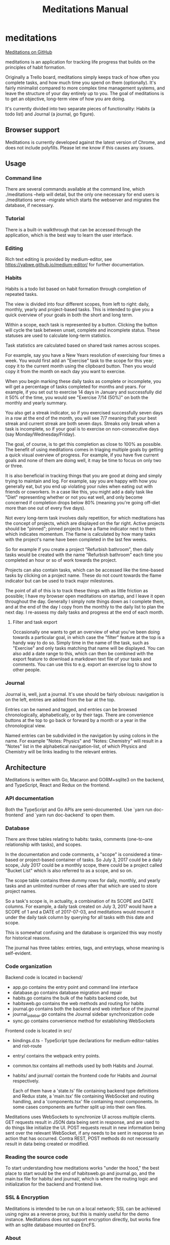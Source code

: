 #+HTML_HEAD: <link rel="stylesheet" href="https://unpkg.com/sakura.css/css/sakura.css">
#+TITLE: Meditations Manual

* meditations

[[https://github.com/ioddly/meditations][Meditations on GitHub]]

meditations is an application for tracking life progress that builds on the principles of habit
formation.

Originally a Trello board, meditations simply keeps track of how often you complete tasks, and
how much time you spend on them (optionally). It's fairly minimalist compared to more complex
time management systems, and leave the structure of your day entirely up to you. The goal of
meditations is to get an objective, long-term view of how you are doing.

It's currently divided into two separate pieces of functionality: Habits (a todo list) and
Journal (a journal, go figure).

** Browser support

Meditations is currently developed against the latest version of Chrome, and does not include
polyfills. Please let me know if this causes any issues.

** Usage

*** Command line 

There are several commands available at the command line, which ./meditations --help will detail,
but the only one necessary for end users is ./meditations serve --migrate which starts the
webserver and migrates the database, if necessary.

*** Tutorial

There is a built-in walkthrough that can be accessed through the application, which is the best
way to learn the user interface.

*** Editing 

Rich text editing is provided by medium-editor, see https://yabwe.github.io/medium-editor/ for
further documentation.

*** Habits

Habits is a todo list based on habit formation through completion of repeated tasks.

The view is divided into four different scopes, from left to right: daily, monthly, yearly and
project-based tasks. This is intended to give you a quick overview of your goals in both the
short and long term.

Within a scope, each task is represented by a button. Clicking the button will cycle the task
between unset, complete and incomplete status. These statuses are used to calculate long-term
statistics.

Task statistics are calculated based on shared task names across scopes.

For example, say you have a New Years resolution of exercising four times a week. You would first
add an "Exercise" task to the scope for this year; copy it to the current month using the
clipboard button. Then you would copy it from the month on each day you want to exercise.

When you begin marking these daily tasks as complete or incomplete, you will get a percentage of
tasks completed for months and years. For example, if you set out to exercise 14 days in January
and successfully did it 50% of the time, you would see "Exercise 7/14 (50%)" on both the monthly
and yearly summary.

You also get a streak indicator, so if you exercised successfully seven days in a row at the end
of the month, you will see 7/7 meaning that your best streak and current streak are both seven
days. Streaks only break when a task is incomplete, so if your goal is to exercise on
non-consecutive days (say Monday/Wednesday/Friday).

The goal, of course, is to get this completion as close to 100% as possible. The benefit of using
meditations comes in triaging multiple goals by getting a quick visual overview of progress. For
example, if you have five current goals and none of them are doing well, it may be time to focus
on only two or three.

It is also beneficial in tracking things that you are good at doing and simply trying to maintain
and log. For example, say you are happy with how you generally eat, but you end up violating your
rules when eating out with friends or coworkers. In a case like this, you might add a daily task
like "Diet" representing whether or not you eat well, and only become concerned if completion
drops below 80% (meaning you're going off-diet more than one out of every five days).

Not every long-term task involves daily repetition, for which meditations has the concept of
projects, which are displayed on the far right. Active projects should be "pinned"; pinned
projects have a flame indicator next to them which indicates momentum. The flame is calculated by
how many tasks with the project's name have been completed in the last few weeks.

So for example if you create a project "Refurbish bathroom", then daily tasks would be created
with the name "Refurbish bathroom" each time you completed an hour or so of work towards the
project.

Projects can also contain tasks, which can be accessed like the time-based tasks by clicking on a
project name. These do not count towards the flame indicator but can be used to track major
milestones.

The point of all of this is to track these things with as little friction as possible; I have
my browser open meditations on startup, and I leave it open throughout the day. Generally I
simply note things down as I complete them, and at the end of the day I copy from the monthly to
the daily list to plan the next day. I re-assess my daily tasks and progress at the end of each month.

**** Filter and task export

Occasionally one wants to get an overview of what you've been doing towards a particular goal, in
which case the "filter" feature at the top is a handy way to do so. Simply time in the name of
the task, such as "Exercise" and only tasks matching that name will be displayed. You can also
add a date range to this, which can then be combined with the export feature to download a
markdown text file of your tasks and comments. You can use this to e.g. export an exercise log to
show to other people.

*** Journal

Journal is, well, just a journal. It's use should be fairly obvious: navigation is on the left,
entries are added from the bar at the top.

Entries can be named and tagged, and entries can be browsed chronologically, alphabetically, or
by their tags. There are convenience buttons at the top to go back or forward by a month or a
year in the chronological view.

Named entries can be subdivided in the navigation by using colons in the name. For example
"Notes: Physics" and "Notes: Chemistry" will result in a "Notes" list in the alphabetical
navigation-list, of which Physics and Chemistry will be links leading to the relevant entries.

** Architecture

Meditations is written with Go, Macaron and GORM+sqlite3 on the backend, and TypeScript, React
and Redux on the frontend.

*** API documentation

Both the TypeScript and Go APIs are semi-documented. Use `yarn run doc-frontend` and `yarn run
doc-backend` to open them.

*** Database

There are three tables relating to habits: tasks, comments (one-to-one relationship with tasks),
and scopes.

In the documentation and code comments, a "scope" is considered a time-based or project-based
container of tasks. So July 3, 2017 could be a daily scope, July 2017 could be a monthly scope,
there could be a project called "Bucket List" which is also referred to as a scope, and so on.

The scope table contains three dummy rows for daily, monthly, and yearly tasks and an unlimited
number of rows after that which are used to store project names.

So a task's scope is, in actuality, a combination of its SCOPE and DATE columns. For example, a
daily task created on July 3, 2017 would have a SCOPE of 1 and a DATE of 2017-07-03, and
meditations would mount it under the daily task column by querying for all tasks with this date
and scope.

This is somewhat confusing and the database is organized this way mostly for historical reasons.

The journal has three tables: entries, tags, and entrytags, whose meaning is self-evident.

*** Code organization

Backend code is located in backend/

+ app.go contains the entry point and command line interface
+ database.go contains database migration and repair
+ habits.go contains the bulk of the habits backend code, but
+ habitsweb.go contains the web methods and routing for habits
+ journal.go contains both the backend and web interface of the journal
+ journal_sidebar.go contains the Journal sidebar synchronization code
+ sync.go contains convenience method for establishing WebSockets

Frontend code is located in src/

+ bindings.d.ts - TypeScript type declarations for medium-editor-tables and riot-route
+ entry/ contains the webpack entry points. 
+ common.tsx contains all methods used by both Habits and Journal.

+ habits/ and journal/ contain the frontend code for Habits and Journal respectively.

  Each of them have a 'state.ts' file containing backend type definitions and Redux state, a
  'main.tsx' file containing WebSocket and routing handling, and a 'components.tsx' file
  containing most components. In some cases components are further split up into their own files.

Meditations uses WebSockets to synchronize UI across multiple clients. GET requests result in
JSON data being sent in response, and are used to do things like initialize the UI. POST requests
result in new information being sent over the relevant WebSocket, if any needs to be sent in
response to an action that has occurred. Contra REST, POST methods do not necessarily result in
data being created or modified.

*** Reading the source code

To start understanding how meditations works "under the hood," the best place to start would be
the end of habitsweb.go and journal.go, and the main.tsx file for habits/ and journal/, which is
where the routing logic and initialization for the backend and frontend live.

*** SSL & Encryption

Meditations is intended to be run on a local network; SSL can be achieved using nginx as a
reverse proxy, but this is mainly useful for the demo instance. Meditations does not support
encryption directly, but works fine with an sqlite database mounted on EncFS.

*** About

Meditations is developed by [[https://upvalue.io][upvalue()]].